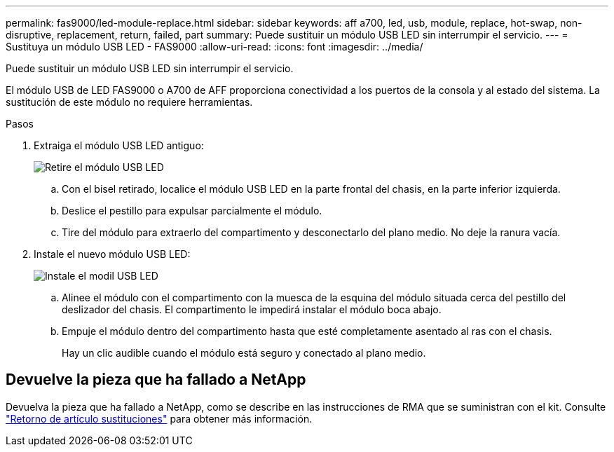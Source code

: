---
permalink: fas9000/led-module-replace.html 
sidebar: sidebar 
keywords: aff a700, led, usb, module, replace, hot-swap, non-disruptive, replacement, return, failed, part 
summary: Puede sustituir un módulo USB LED sin interrumpir el servicio. 
---
= Sustituya un módulo USB LED - FAS9000
:allow-uri-read: 
:icons: font
:imagesdir: ../media/


[role="lead"]
Puede sustituir un módulo USB LED sin interrumpir el servicio.

El módulo USB de LED FAS9000 o A700 de AFF proporciona conectividad a los puertos de la consola y al estado del sistema. La sustitución de este módulo no requiere herramientas.

.Pasos
. Extraiga el módulo USB LED antiguo:
+
image::../media/led_3.png[Retire el módulo USB LED]

+
.. Con el bisel retirado, localice el módulo USB LED en la parte frontal del chasis, en la parte inferior izquierda.
.. Deslice el pestillo para expulsar parcialmente el módulo.
.. Tire del módulo para extraerlo del compartimento y desconectarlo del plano medio. No deje la ranura vacía.


. Instale el nuevo módulo USB LED:
+
image::../media/led_4.png[Instale el modil USB LED]

+
.. Alinee el módulo con el compartimento con la muesca de la esquina del módulo situada cerca del pestillo del deslizador del chasis. El compartimento le impedirá instalar el módulo boca abajo.
.. Empuje el módulo dentro del compartimento hasta que esté completamente asentado al ras con el chasis.
+
Hay un clic audible cuando el módulo está seguro y conectado al plano medio.







== Devuelve la pieza que ha fallado a NetApp

Devuelva la pieza que ha fallado a NetApp, como se describe en las instrucciones de RMA que se suministran con el kit. Consulte https://mysupport.netapp.com/site/info/rma["Retorno de artículo  sustituciones"] para obtener más información.
